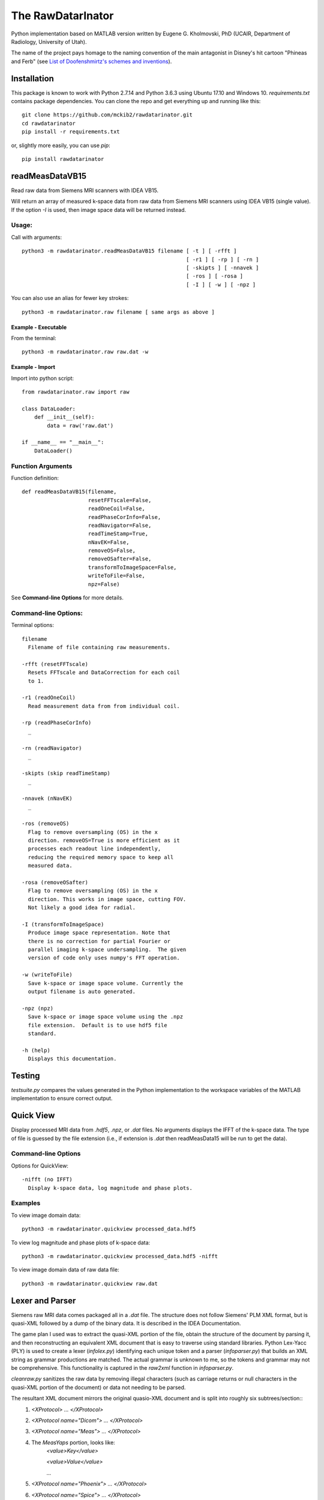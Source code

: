 ==================
The RawDatarInator
==================

Python implementation based on MATLAB version written by Eugene G. Kholmovski, PhD (UCAIR, Department of Radiology, University of Utah).

The name of the project pays homage to the naming convention of the main antagonist in Disney's hit cartoon "Phineas and Ferb" (see `List of Doofenshmirtz's schemes and inventions <http://phineasandferb.wikia.com/wiki/List_of_Doofenshmirtz%27s_schemes_and_inventions>`_).

************
Installation
************

This package is known to work with Python 2.7.14 and Python 3.6.3 using Ubuntu 17.10 and Windows 10.  `requirements.txt` contains package dependencies.  You can clone the repo and get everything up and running like this::

    git clone https://github.com/mckib2/rawdatarinator.git
    cd rawdatarinator
    pip install -r requirements.txt

or, slightly more easily, you can use `pip`::

    pip install rawdatarinator

****************
readMeasDataVB15
****************

Read raw data from Siemens MRI scanners with IDEA VB15.

Will return an array of measured k-space data from raw data from
Siemens MRI scanners using IDEA VB15 (single value). If the option
`-I` is used, then image space data will be returned instead.

Usage:
------
Call with arguments::

    python3 -m rawdatarinator.readMeasDataVB15 filename [ -t ] [ -rfft ]
                                                        [ -r1 ] [ -rp ] [ -rn ]
                                                        [ -skipts ] [ -nnavek ]
                                                        [ -ros ] [ -rosa ]
                                                        [ -I ] [ -w ] [ -npz ]

You can also use an alias for fewer key strokes::

    python3 -m rawdatarinator.raw filename [ same args as above ]

Example - Executable
^^^^^^^^^^^^^^^^^^^^^
From the terminal::

    python3 -m rawdatarinator.raw raw.dat -w

Example - Import
^^^^^^^^^^^^^^^^
Import into python script::

    from rawdatarinator.raw import raw

    class DataLoader:
        def __init__(self):
            data = raw('raw.dat')

    if __name__ == "__main__":
        DataLoader()


Function Arguments
------------------

Function definition::

    def readMeasDataVB15(filename,
                         resetFFTscale=False,
                         readOneCoil=False,
                         readPhaseCorInfo=False,
                         readNavigator=False,
                         readTimeStamp=True,
                         nNavEK=False,
                         removeOS=False,
                         removeOSafter=False,
                         transformToImageSpace=False,
                         writeToFile=False,
                         npz=False)

See **Command-line Options** for more details.

Command-line Options:
---------------------
Terminal options::

    filename
      Filename of file containing raw measurements.

    -rfft (resetFFTscale)
      Resets FFTscale and DataCorrection for each coil
      to 1.

    -r1 (readOneCoil)
      Read measurement data from from individual coil.

    -rp (readPhaseCorInfo)
      _

    -rn (readNavigator)
      _

    -skipts (skip readTimeStamp)
      _

    -nnavek (nNavEK)
      _

    -ros (removeOS)
      Flag to remove oversampling (OS) in the x
      direction. removeOS=True is more efficient as it
      processes each readout line independently,
      reducing the required memory space to keep all
      measured data.

    -rosa (removeOSafter)
      Flag to remove oversampling (OS) in the x
      direction. This works in image space, cutting FOV.
      Not likely a good idea for radial.

    -I (transformToImageSpace)
      Produce image space representation. Note that
      there is no correction for partial Fourier or
      parallel imaging k-space undersampling.  The given
      version of code only uses numpy's FFT operation.

    -w (writeToFile)
      Save k-space or image space volume. Currently the
      output filename is auto generated.

    -npz (npz)
      Save k-space or image space volume using the .npz
      file extension.  Default is to use hdf5 file
      standard.

    -h (help)
      Displays this documentation.

*******
Testing
*******

`testsuite.py` compares the values generated in the Python implementation to the workspace variables of the MATLAB implementation to ensure correct output.

**********
Quick View
**********

Display processed MRI data from `.hdf5`, `.npz`, or `.dat` files.  No arguments displays the IFFT of the k-space data.  The type of file is guessed by the file extension (i.e., if extension is `.dat` then readMeasData15 will be run to get the data).

Command-line Options
--------------------

Options for QuickView::

    -nifft (no IFFT)
      Display k-space data, log magnitude and phase plots.

Examples
--------

To view image domain data::

    python3 -m rawdatarinator.quickview processed_data.hdf5

To view log magnitude and phase plots of k-space data::

    python3 -m rawdatarinator.quickview processed_data.hdf5 -nifft

To view image domain data of raw data file::

    python3 -m rawdatarinator.quickview raw.dat

****************
Lexer and Parser
****************

Siemens raw MRI data comes packaged all in a `.dat` file. The structure does not follow Siemens' PLM XML format, but is quasi-XML followed by a dump of the binary data.  It is described in the IDEA Documentation.

The game plan I used was to extract the quasi-XML portion of the file, obtain the structure of the document by parsing it, and then reconstructing an equivalent XML document that is easy to traverse using standard libraries.  Python Lex-Yacc (PLY) is used to create a lexer (`infolex.py`) identifying each unique token and a parser (`infoparser.py`) that builds an XML string as grammar productions are matched. The actual grammar is unknown to me, so the tokens and grammar may not be comprehensive. This functionality is captured in the `raw2xml` function in `infoparser.py`.

`cleanraw.py` sanitizes the raw data by removing illegal characters (such as carriage returns or null characters in the quasi-XML portion of the document) or data not needing to be parsed.

The resultant XML document mirrors the original quasio-XML document and is split into roughly six subtrees/section::
    1. `<XProtocol> ... </XProtocol>`
    2. `<XProtocol name="Dicom"> ... </XProtocol>`
    3. `<XProtocol name="Meas"> ... </XProtocol>`
    4. The `MeasYaps` portion, looks like:
             `<value>Key</value>`

             `<value>Value</value>`

             ...
    5. `<XProtocol name="Phoenix"> ... </XProtocol>`
    6. `<XProtocol name="Spice"> ... </XProtocol>`

`MeasYaps` is a collection of keys and values whereas each `<XProtocol>` has a standard tree structure. Every XML document must have a root and is called `<doc_root>`.

Many measurements come from `MeasYaps`. A utility function called `get_val_by_text()` is used to find a value given a key.
